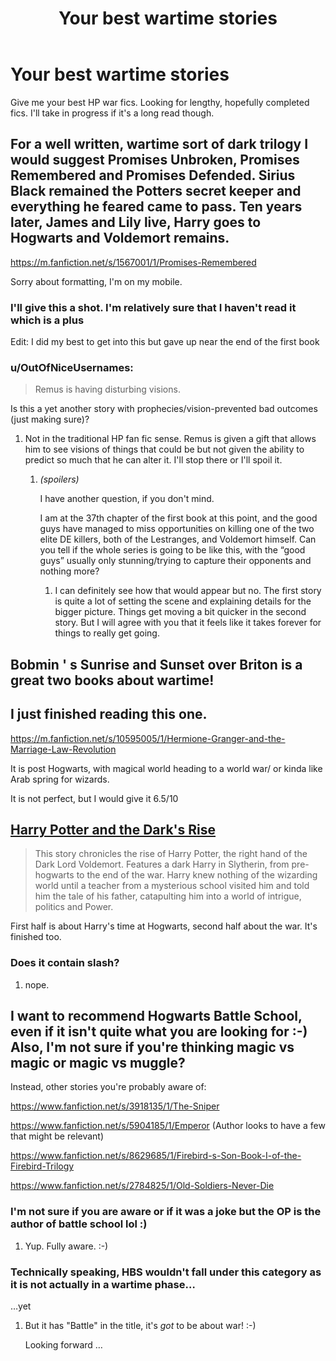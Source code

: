 #+TITLE: Your best wartime stories

* Your best wartime stories
:PROPERTIES:
:Author: KwanLi
:Score: 8
:DateUnix: 1422978114.0
:DateShort: 2015-Feb-03
:FlairText: Request
:END:
Give me your best HP war fics. Looking for lengthy, hopefully completed fics. I'll take in progress if it's a long read though.


** For a well written, wartime sort of dark trilogy I would suggest Promises Unbroken, Promises Remembered and Promises Defended. Sirius Black remained the Potters secret keeper and everything he feared came to pass. Ten years later, James and Lily live, Harry goes to Hogwarts and Voldemort remains.

[[https://m.fanfiction.net/s/1567001/1/Promises-Remembered]]

Sorry about formatting, I'm on my mobile.
:PROPERTIES:
:Author: ananas42
:Score: 3
:DateUnix: 1422982258.0
:DateShort: 2015-Feb-03
:END:

*** I'll give this a shot. I'm relatively sure that I haven't read it which is a plus

Edit: I did my best to get into this but gave up near the end of the first book
:PROPERTIES:
:Author: KwanLi
:Score: 1
:DateUnix: 1422984340.0
:DateShort: 2015-Feb-03
:END:


*** u/OutOfNiceUsernames:
#+begin_quote
  Remus is having disturbing visions.
#+end_quote

Is this a yet another story with prophecies/vision-prevented bad outcomes (just making sure)?
:PROPERTIES:
:Author: OutOfNiceUsernames
:Score: 1
:DateUnix: 1423034914.0
:DateShort: 2015-Feb-04
:END:

**** Not in the traditional HP fan fic sense. Remus is given a gift that allows him to see visions of things that could be but not given the ability to predict so much that he can alter it. I'll stop there or I'll spoil it.
:PROPERTIES:
:Author: ananas42
:Score: 2
:DateUnix: 1423160224.0
:DateShort: 2015-Feb-05
:END:

***** /(spoilers)/

I have another question, if you don't mind.

I am at the 37th chapter of the first book at this point, and the good guys have managed to miss opportunities on killing one of the two elite DE killers, both of the Lestranges, and Voldemort himself. Can you tell if the whole series is going to be like this, with the “good guys” usually only stunning/trying to capture their opponents and nothing more?
:PROPERTIES:
:Author: OutOfNiceUsernames
:Score: 2
:DateUnix: 1423334977.0
:DateShort: 2015-Feb-07
:END:

****** I can definitely see how that would appear but no. The first story is quite a lot of setting the scene and explaining details for the bigger picture. Things get moving a bit quicker in the second story. But I will agree with you that it feels like it takes forever for things to really get going.
:PROPERTIES:
:Author: ananas42
:Score: 1
:DateUnix: 1423403775.0
:DateShort: 2015-Feb-08
:END:


** Bobmin ' s Sunrise and Sunset over Briton is a great two books about wartime!
:PROPERTIES:
:Author: commando678
:Score: 2
:DateUnix: 1422999661.0
:DateShort: 2015-Feb-04
:END:


** I just finished reading this one.

[[https://m.fanfiction.net/s/10595005/1/Hermione-Granger-and-the-Marriage-Law-Revolution]]

It is post Hogwarts, with magical world heading to a world war/ or kinda like Arab spring for wizards.

It is not perfect, but I would give it 6.5/10
:PROPERTIES:
:Author: boom_bang_shazam
:Score: 2
:DateUnix: 1423278991.0
:DateShort: 2015-Feb-07
:END:


** [[https://www.fanfiction.net/s/10267302/1/Harry-Potter-and-the-Dark-s-Rise][Harry Potter and the Dark's Rise]]

#+begin_quote
  This story chronicles the rise of Harry Potter, the right hand of the Dark Lord Voldemort. Features a dark Harry in Slytherin, from pre-hogwarts to the end of the war. Harry knew nothing of the wizarding world until a teacher from a mysterious school visited him and told him the tale of his father, catapulting him into a world of intrigue, politics and Power.
#+end_quote

First half is about Harry's time at Hogwarts, second half about the war. It's finished too.
:PROPERTIES:
:Author: aufwlx
:Score: 3
:DateUnix: 1422987993.0
:DateShort: 2015-Feb-03
:END:

*** Does it contain slash?
:PROPERTIES:
:Author: OutOfNiceUsernames
:Score: 2
:DateUnix: 1423085757.0
:DateShort: 2015-Feb-05
:END:

**** nope.
:PROPERTIES:
:Author: aufwlx
:Score: 4
:DateUnix: 1423092280.0
:DateShort: 2015-Feb-05
:END:


** I want to recommend Hogwarts Battle School, even if it isn't quite what you are looking for :-) Also, I'm not sure if you're thinking magic vs magic or magic vs muggle?

Instead, other stories you're probably aware of:

[[https://www.fanfiction.net/s/3918135/1/The-Sniper]]

[[https://www.fanfiction.net/s/5904185/1/Emperor]] (Author looks to have a few that might be relevant)

[[https://www.fanfiction.net/s/8629685/1/Firebird-s-Son-Book-I-of-the-Firebird-Trilogy]]

[[https://www.fanfiction.net/s/2784825/1/Old-Soldiers-Never-Die]]
:PROPERTIES:
:Author: ryanvdb
:Score: 1
:DateUnix: 1422988493.0
:DateShort: 2015-Feb-03
:END:

*** I'm not sure if you are aware or if it was a joke but the OP is the author of battle school lol :)
:PROPERTIES:
:Author: who_is_your_daddy
:Score: 2
:DateUnix: 1422991892.0
:DateShort: 2015-Feb-03
:END:

**** Yup. Fully aware. :-)
:PROPERTIES:
:Author: ryanvdb
:Score: 2
:DateUnix: 1423002559.0
:DateShort: 2015-Feb-04
:END:


*** Technically speaking, HBS wouldn't fall under this category as it is not actually in a wartime phase...

...yet
:PROPERTIES:
:Author: KwanLi
:Score: 2
:DateUnix: 1423255636.0
:DateShort: 2015-Feb-07
:END:

**** But it has "Battle" in the title, it's /got/ to be about war! :-)

Looking forward ...
:PROPERTIES:
:Author: ryanvdb
:Score: 1
:DateUnix: 1423255772.0
:DateShort: 2015-Feb-07
:END:
